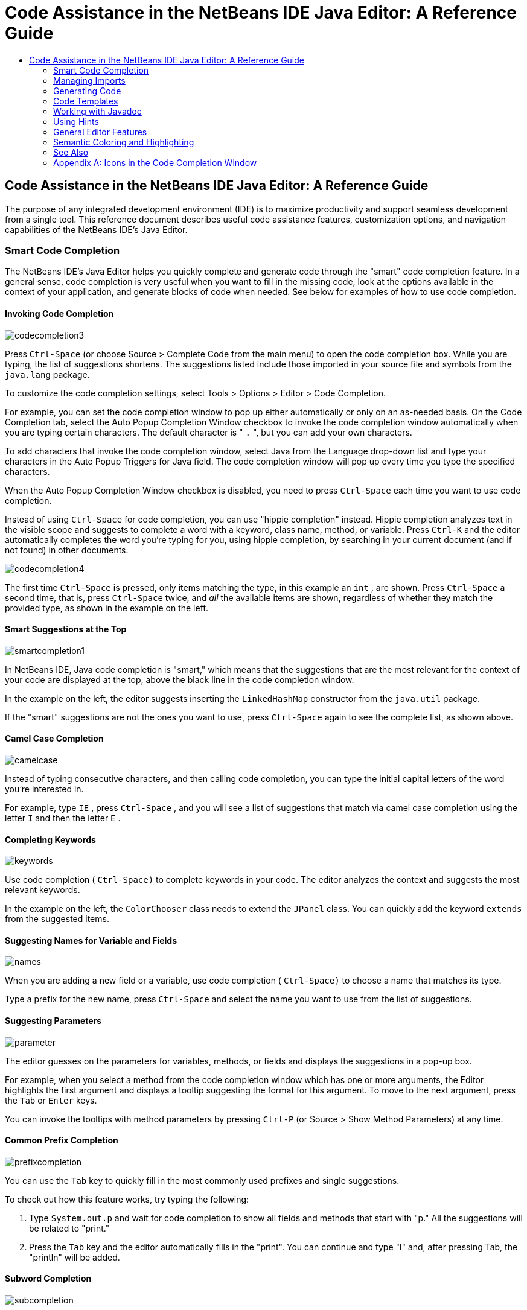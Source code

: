// 
//     Licensed to the Apache Software Foundation (ASF) under one
//     or more contributor license agreements.  See the NOTICE file
//     distributed with this work for additional information
//     regarding copyright ownership.  The ASF licenses this file
//     to you under the Apache License, Version 2.0 (the
//     "License"); you may not use this file except in compliance
//     with the License.  You may obtain a copy of the License at
// 
//       http://www.apache.org/licenses/LICENSE-2.0
// 
//     Unless required by applicable law or agreed to in writing,
//     software distributed under the License is distributed on an
//     "AS IS" BASIS, WITHOUT WARRANTIES OR CONDITIONS OF ANY
//     KIND, either express or implied.  See the License for the
//     specific language governing permissions and limitations
//     under the License.
//

=  Code Assistance in the NetBeans IDE Java Editor: A Reference Guide
:jbake-type: tutorial
:jbake-tags: tutorials 
:jbake-status: published
:syntax: true
:source-highlighter: pygments
:toc: left
:toc-title:
:description:  Code Assistance in the NetBeans IDE Java Editor: A Reference Guide - Apache NetBeans
:keywords: Apache NetBeans, Tutorials,  Code Assistance in the NetBeans IDE Java Editor: A Reference Guide

== Code Assistance in the NetBeans IDE Java Editor: A Reference Guide

The purpose of any integrated development environment (IDE) is to maximize productivity and support seamless development from a single tool. This reference document describes useful code assistance features, customization options, and navigation capabilities of the NetBeans IDE's Java Editor.

=== Smart Code Completion

The NetBeans IDE's Java Editor helps you quickly complete and generate code through the "smart" code completion feature. In a general sense, code completion is very useful when you want to fill in the missing code, look at the options available in the context of your application, and generate blocks of code when needed. See below for examples of how to use code completion.

==== Invoking Code Completion


[.feature]
--
image::images/codecompletion3.png[role="left"]
--

Press  ``Ctrl-Space``  (or choose Source > Complete Code from the main menu) to open the code completion box. While you are typing, the list of suggestions shortens. The suggestions listed include those imported in your source file and symbols from the  ``java.lang``  package.

To customize the code completion settings, select Tools > Options > Editor > Code Completion.

For example, you can set the code completion window to pop up either automatically or only on an as-needed basis. On the Code Completion tab, select the Auto Popup Completion Window checkbox to invoke the code completion window automatically when you are typing certain characters. The default character is " ``.`` ", but you can add your own characters.

To add characters that invoke the code completion window, select Java from the Language drop-down list and type your characters in the Auto Popup Triggers for Java field. The code completion window will pop up every time you type the specified characters.

When the Auto Popup Completion Window checkbox is disabled, you need to press  ``Ctrl-Space``  each time you want to use code completion.

Instead of using  ``Ctrl-Space``  for code completion, you can use "hippie completion" instead. Hippie completion analyzes text in the visible scope and suggests to complete a word with a keyword, class name, method, or variable. Press  ``Ctrl-K``  and the editor automatically completes the word you're typing for you, using hippie completion, by searching in your current document (and if not found) in other documents.

 
[.feature]
--
image::images/codecompletion4.png[role="right"]
--

The first time  ``Ctrl-Space``  is pressed, only items matching the type, in this example an  ``int`` , are shown. Press  ``Ctrl-Space``  a second time, that is, press  ``Ctrl-Space``  twice, and _all_ the available items are shown, regardless of whether they match the provided type, as shown in the example on the left.


==== Smart Suggestions at the Top

[.feature]
--
image::images/smartcompletion1.png[role="left"] 
--

In NetBeans IDE, Java code completion is "smart," which means that the suggestions that are the most relevant for the context of your code are displayed at the top, above the black line in the code completion window.

In the example on the left, the editor suggests inserting the  ``LinkedHashMap``  constructor from the  ``java.util``  package.

If the "smart" suggestions are not the ones you want to use, press  ``Ctrl-Space``  again to see the complete list, as shown above.

 
==== Camel Case Completion

[.feature]
--
image::images/camelcase.png[role="left"]
--

Instead of typing consecutive characters, and then calling code completion, you can type the initial capital letters of the word you're interested in.

For example, type  ``IE`` , press  ``Ctrl-Space`` , and you will see a list of suggestions that match via camel case completion using the letter  ``I``  and then the letter  ``E`` .

 
==== Completing Keywords

[.feature]
--
image::images/keywords.png[role="left"] 
--

Use code completion ( ``Ctrl-Space)``  to complete keywords in your code. The editor analyzes the context and suggests the most relevant keywords.

In the example on the left, the  ``ColorChooser``  class needs to extend the  ``JPanel``  class. You can quickly add the keyword  ``extends``  from the suggested items.


==== Suggesting Names for Variable and Fields

[.feature]
--
image::images/names.png[role="left"] 
--

When you are adding a new field or a variable, use code completion ( ``Ctrl-Space)``  to choose a name that matches its type.

Type a prefix for the new name, press  ``Ctrl-Space``  and select the name you want to use from the list of suggestions.

 
==== Suggesting Parameters

[.feature]
--
image::images/parameter.png[]
--

The editor guesses on the parameters for variables, methods, or fields and displays the suggestions in a pop-up box.

For example, when you select a method from the code completion window which has one or more arguments, the Editor highlights the first argument and displays a tooltip suggesting the format for this argument. To move to the next argument, press the  ``Tab``  or  ``Enter``  keys.

You can invoke the tooltips with method parameters by pressing  ``Ctrl-P``  (or Source > Show Method Parameters) at any time.

 
==== Common Prefix Completion

[.feature]
--
image::images/prefixcompletion.png[]
--

You can use the  ``Tab``  key to quickly fill in the most commonly used prefixes and single suggestions.

To check out how this feature works, try typing the following:

1. Type  ``System.out.p``  and wait for code completion to show all fields and methods that start with "p." All the suggestions will be related to "print."
2. Press the  ``Tab``  key and the editor automatically fills in the "print". You can continue and type "l" and, after pressing Tab, the "println" will be added.
 
==== Subword Completion

image::images/subcompletion.png[]

Sometimes you may not remember how an items starts, making it difficult to use code completion. Instead, to see all items that relate to listening to property changes, you can specify that subword completion should be enabled, so that you can use  ``prop``  in code completion, to see all method calls that relate to property change listening.

1. Select Tools > Options > Editor > Code Completion.
2. Check the Subword completion checkbox in the Editor | Code Completion tab in the Options window.
3. Type part of the method you want to call,  ``prop``  as shown here, and then call up code completion. Relevant subwords, all applicable to properties on the object, in this example, are displayed.
 
==== Chain Completion

image::images/chain.png[]

When you need to type a chain of commands, use smart code completion, that is, press  ``Ctrl-Space``  twice, and available chains will be shown. The editor scans variables, fields, and methods, that are visible from the context, and it will then suggest a chain that satisfies the expected type.

 
==== Completion of Static Imports

image::images/static.png[] 

When you need to complete a statement while needing to make use of a static import statement, use smart code completion, that is, press  ``Ctrl-Space``  twice, and available static import statements will be shown.

If you would like static import statements to be added automatically when you complete static statements as described above, go to Tools > Options > Editor > Formatting, select Java from the Language drop-down and Imports from the Category drop-down. Check the Prefer Static Imports checkbox.

 
==== Excluding Items from Completion

[.feature]
--
image::images/exclude2-small.png[role="left"]
--

Time is wasted when code completion returns classes that you seldom or never use. When you use smart code completion, that is, when you press  ``Ctrl-Space``  twice, a lightbulb within the returned items lets you exclude items from code completion.

[.feature]
--
image:images/exclude.png[role="right"]
--

Either when "Configure excludes" is selected in code completion or when you go to Tools > Options > Editor > Code Completion, you can modify the exclusion rules you have defined.

 
==== JPA Completion

image::images/jpacompletion.png[]

When you are using the Java Persistence Annotation specification (JPA), you can complete SQL expressions in  ``@NamedQuery``  statements via code completion.

 
In the code completion window, icons are used to distinguish different members of the Java language. See <<appendixa,Appendix A>> at the end of this document to see the meanings of these icons.

=== Managing Imports

There are several ways of how you can work with import statements. The IDE's Java Editor constantly checks your code for the correct use of import statements and immediately warns you when non-imported classes or unused import statements are detected.

[.feature]
--
image::images/imports3.png[role="left"]
--

When a non-imported class is found, the image:images/bulberror1.png[] error mark appears in the IDE's lefthand margin (this margin is also called the _glyph margin_). Click the error mark and choose whether to add the missing import or create this class in the current package.

While you are typing, press  ``Ctrl-Shift-I``  (or choose Source > Fix Imports from the menu) to add all missing import statements at once.

Press  ``Alt-Shift-I``  to add an import only for the type at which the cursor is located.

[.feature]
--
image::images/imports2.png[role="right"]
--

When you select a class from the code completion window, the Editor automatically adds an import statement for it, so you do not need to worry about this.

[.feature]
--
image::images/imports.png[role="left"]
--

If there are unused import statements in your code, press the image:images/bulberror.png[] warning mark in the Editor lefthand margin and choose either to remove one unused import or all unused imports. In the Editor, unused imports are underlined (see the <<coloring,Semantic Coloring>> section for details).

To quickly see if your code contains unused or missing imports, watch the error stripes in the righthand margin: orange stripes mark missing or unused imports.
 

[.feature]
--
image::images/onsave-small.png[role="left", link="images/onsave.png"]
--


You can specify that whenever you save a file, all the unused imports should automatically be removed.

Select Tools > Options > Editor > On Save.

Select Java from the Language drop-down.

Check the Remove Unused Imports checkbox.

 
=== Generating Code

When working in the Java Editor, you can generate pieces of code in one of the two ways: by using code completion or from the Code Generation dialog box. Let's take a closer look at simple examples of automatic code generation.


==== Using the Code Generation Dialog Box

image::images/codegeneration1.png[]


Press  ``Alt-Insert``  (or choose Source > Insert Code) anywhere in the Editor to insert a construct from the Code Generation box. The suggested list is adjusted to the current context.

In the example on the left, we are going to generate a constructor for the  ``ColorChooser``  class. Press  ``Alt-Insert`` , select Constructor from the Code Generation box, and specify the fields that will be initialized by the constructor. The Editor will generate the constructor with the specified parameters.

In the IDE's Java Editor, you can automatically generate various constructs and whole methods, override and delegate methods, add properties and more.

 
==== Using Code Completion

image::images/codegeneration2.png[]

You can also generate code from the code completion window. In this example, we use the same piece of code as above to show how you can generate code from the code completion window.

Press Ctrl-Space to open the code completion window and choose the following item:  ``ColorChooser(String name, int number) - generate`` . The Editor generates a constructor with the specified parameters.

In the code completion window, the constructors that can be automatically generated are marked with the image:images/newconstructor.png[] icon and the " ``generate`` " note. For more explanations of the icons and their meanings, see <<appendixa,Appendix A>>.

 
=== Code Templates

A Code Template is a predefined piece of code that has an abbreviation associated with it. See the examples below that show how you can use code templates.


==== Using Code Templates

image::images/livetemplate.png[]

Code templates are marked with the image:images/codetemplateicon.png[] icon in the code completion window.

You can do one of the following:

* Select a template from the code completion window and press Enter or
* Type the abbreviation for this template and press the key that expands this template (by default,  ``Tab`` ).

In the expanded template, editable parts are displayed as blue boxes. Use the  ``Tab``  key to go through the parts that you need to edit.

 
==== Adding or Editing Code Templates

[.feature]
--
image::images/templateoptions-small.png[role="left", link="images/templateoptions.png"]
--


To customize Code Templates:

1. Choose Tools > Options > Editor > Code Templates.
2. From the Language drop down list, select Java (or whichever language you want to create a code template for). The list of abbreviations and associated templates is displayed.
3. Use the New and Remove buttons to add or remove templates in the list. To edit an existing template, select the template and edit the code in the Expanded Text field below the list.
4. Choose the key which will be used to expand the templates. The default key is  ``Tab`` .

See link:http://wiki.netbeans.org/Java_EditorUsersGuide#How_to_use_Code_Templates[+this document+] to know more about the syntax for writing new Code Templates.

See also link:../php/code-templates.html[+Code Templates in NetBeans IDE for PHP+].

 
=== Working with Javadoc

Use the following features that facilitate working with Javadoc for your code.


==== Displaying Javadoc

image::images/javadoc.png[]

Place the cursor on an element and press  ``Ctrl-Shift-Space (or choose Source > Show Documentation)`` . The Javadoc for this element is displayed in a popup window.

In the IDE's main menu, click Window > IDE Tools > Javadoc Documentation to open the Javadoc window, in which the documentation is refreshed automatically for the location of your cursor.

==== Creating Javadoc Stubs

image::images/javadoc1.png[] 

Place the cursor above a method or a class that has no Javadoc, type  ``"/**`` ", and press  ``Enter`` .

The IDE creates a skeletal structure for a Javadoc comment filled with some content. If you have a Javadoc window open, you will see the changes immediately while you are typing.

==== Using Javadoc Hints

image::images/javadoc2.png[] 

The IDE displays hints when Javadoc is missing or Javadoc tags are needed.

Click the bulb icon on the lefthand margin of the editor to fix Javadoc errors.

If you do not want to see the hints related to Javadoc, choose Tools > Options > Editor > Hints, and clear the Javadoc checkbox in the list of hints that are displayed.

 
==== Using Code Completion for Javadoc Tags

image::images/javadoc3.png[]

Code completion is available for Javadoc tags.

Type the "@" symbol and wait until the code completion window opens (depending on your settings, you may need to press  ``Ctrl-Space`` ).

 
==== Generating Javadoc

image::images/generate.png[]

To generate Javadoc for a project, choose Run > Generate Javadoc menu item (or right-click the project in the Projects window and choose Generate Javadoc). The IDE will generate the Javadoc and open it in a separate browser window.

In the example on the left, you can see a sample output of the Generate Javadoc command. If there are some warnings or errors, they are also displayed in this window.

To customize Javadoc formatting options, right-click the project, choose Properties and open the Documenting panel under the Build category (available on Java projects only). For information about the options on this panel, click the Help button in this window.

 
==== Analyzing Javadoc

image::images/analyze-javadoc.png[]

To identify the places in your code that need Javadoc comments and quickly insert these comments, you can use the Javadoc Analyzer tool available in the Java Editor.

To analyze and fix Javadoc comments:

1. Select a project, a package, or an individual file and choose Tools > Analyze Javadoc from the main menu. The Analyzer window displays suggestions for adding or fixing Javadoc comments, depending on the scope of your selection.
2. Select one or several checkboxes where you would like to fix Javadoc and click the Fix Selected button. 
3. Click Go Over Fixed Problems and use the Up and Down arrows to actually add your comments. This might be helpful if you selected to fix several instances at once and now want to revisit the stubs.
 
=== Using Hints

While you are typing, the Java Editor checks your code and provides suggestions of how you can fix errors and navigate through code. The examples below show the types of hints that are available in the Editor and how to customize them.

==== Using Hints to Fix Code

image::images/quickfixes.png[]

For the most common coding mistakes, you can see hints in the lefthand margin of the Editor. The hints are shown for many types of errors, such as missing field and variable definitions, problems with imports, braces, and other. Click the hint icon and select the fix to add.

Hints are displayed automatically by default. However, if you want to view all hints, choose Source > Fix Code (or press Alt-Enter).

For example, try typing "myBoolean=true". The editor detects that this variable is not defined. Click the hint icon and see that the Editor suggests that you create a field, a method parameter, or a local variable. Select

==== Customizing Hints

[.feature]
--
image::images/customizehints-small.png[role="left", link="images/customizehints.png"]
--

You might want to limit the number of categories for which hints are displayed. To do this:

1. Choose Tools > Options > Editor > Hints.
2. From the Language drop-down list, select Java and view a list of elements for which hints are displayed (their checkboxes are selected).
3. To disable hints for some categories, clear the appropriate checkboxes.

Note: On the Hints tab, you can also disable or limit the scope of dependency scans (Dependency Scanning option). These steps can significantly improve the performance of the IDE.

The IDE detects compilation errors in your Java sources by locating and recompiling classes that depend on the file that you are modifying (even if these dependencies are in the files that are not opened in the editor). When a compilation error is found, red badges are added to source file, package, or project nodes. Dependency scanning within projects can be resource consuming and degrade performance, especially if you are working with large projects.

To improve IDE's performance, you can do one of the following:

* Limit the scope of dependency scans to the Source Root (search for dependencies only in the source root where the modified class is located) or current Project.
* Disable dependency scanning (choose Project Properties > Build > Compiling and deselect the Track Java Dependencies option). In this case, the IDE does not scan for dependencies or updates the error badges when you modify a file.
 
==== Surround With...

image::images/surroundwith.png[]

You can easily surround pieces of your code with various statements, such as  ``for`` ,  ``while`` ,  ``if`` ,  ``try/catch`` , and other.

Select a block in your code that you want to surround with a statement and click the bulb icon in the lefthand margin (or press Alt-Enter). The editor displays a list of suggestions from which you select the statement you need.


=== General Editor Features


==== Code Formatting

[.feature]
--
image::images/formatting-small.png[role="left", link="images/formatting.png"]
--

Choose Source > Format or press  ``Alt-Shift-F``  to format the entire file or a selection of code. The IDE formats the code in accordance with the specified formatting settings.

To customize the formatting settings for Java code:

1. Choose Tools > Options > Editor > Formatting.
2. From the Language drop-down list, select Java.
3. From the Category drop-down list, select the category that you would like to customize. For example, you can customize the number of blank lines, the size of tabs and indentation, wrapping style, etc.
4. Modify the rules for the selected category and preview the result.
 
==== Inserting and Highlighting Braces, Brackets, and Quotes

image::images/braces.png[]

By default, the IDE automatically inserts matching pairs of braces, brackets, and quotes. When you type an opening curly brace and then press  ``Enter`` , the closing brace is added automatically. For  ``(`` ,  ``[`` ,  ``"`` , and  ``'`` , the editor inserts a matching pair right away.

If, for some reason, this feature is disabled, enable it as follows:

1. Choose Tools > Options > Editor > Code Completion.
2. Select the Insert Closing Brackets Automatically checkbox.

The editor also highlights matching pairs of braces, brackets and quotes. For example, place the cursor before any brace or bracket and, if it has a matching pair, both will be highlighted in yellow. Single brackets of any type are highlighted in red and the error mark is displayed in the lefthand margin.

To customize the highlight colors, choose Tools > Options > Editor > Highlighting.

==== Code Folding

image::images/code-folded2.png[]

In the Java Editor, you can quickly collapse and expand blocks of code, such as method declaration, Javadoc comments, import statements, etc. Collapsible blocks are shown with gray lines and plus/minus signs near the lefthand margin of the editor.

* The easiest way to collapse a block of code is to click the gray lines with a minus character in the lefthand margin.
* The number of lines within the collapsed block are shown, as well as the first line of a collapsed block of Javadoc comments.
* To fold all collapsible blocks in a file, right-click in the editor and choose Code Folds > Collapse All from the pop-up menu.
* From the Code Folds > Collapse All pop-up menu, you can choose to collapse all Javadoc comments or all Java code in a file.
* You can mouse over the folded elements to quickly review the hidden parts.

To customize the code folding options:

1. Choose Tools > Options > Editor > Folding.
2. To disable code folding, clear Enable Code Folding. Note that code folding is enabled by default.
3. Select the blocks of code to be collapsed by default when you open a file.
 
==== Customizing Keyboard Shortcuts

[.feature]
--
image::images/keyboard-small.png[role="left", link="images/keyboard.png"]
--

In the NetBeans IDE, choose Tools > Options > Keymap to customize keyboard shortcuts. You can do this in several ways:

* Select a predefined set of keyboard shortcuts, which is called Profile.
* Edit particular keyboard shortcuts.

You can save customized sets of your shortcuts as profiles. Then, you can switch from one profile to another to quickly change multiple settings. For example, to create a custom profile of keyboard shortcuts:

1. In the Options > Keymap window, click Manage profiles.
2. Select the profile you want to use as a base for your new profile and click Duplicate.
3. Enter the new profile name and click OK.
4. Ensure that the new profile is selected and modify the shortcuts you need.
To edit a shortcut, double-click in the Shortcut field or click the ellipsis button (...). As you press the sequence of keys, the syntax for them is added. 
If you want to add special characters, such as  ``Tab`` ,  ``Escape`` , or  ``Enter`` , click the ellipsis button (...) again and select the key from the pop-up window.
5. When finished editing, click OK in the Options window.

To find a shortcut for a specific command, type the command name in the Search field. To find a command by a combination, insert the cursor in the Search in Shortcuts field and press the shortcut key combination.

=== Semantic Coloring and Highlighting

The IDE's Java Editor shows code elements in distinct colors, based on the semantics of your code. With semantic coloring, it becomes easier for you to identify various elements in your code. In addition to coloring, the Java Editor highlights similar elements with a particular background color. Thus, you can think of the highlighting feature as an alternative to the Search command, because in combination with error stripes, it gives you a quick overview of where the highlighted places are located within a file.


==== Customizing Colors

[.feature]
--
image::images/coloringoptions-small.png[role="left", link="images/coloringoptions.png"]
--

To customize semantic coloring settings for the Java Editor, choose Tools > Options > Fonts &amp; Colors.

The IDE provides several preset coloring schemes, which are called profiles. You can create new profiles with custom colors and quickly switch between them.

It is very convenient to save custom colors in new profiles. For example, do the following:

1. In the Options > Fonts &amp; Colors window, click Duplicate next to the Profile drop-down list.
2. Enter the new profile name and click OK.
3. Ensure that the new profile is currently selected and choose Java from the Language drop-down list.
4. Select a category and change the font, font color (Foreground), background color, and effects for this category.  Use the Preview window to view the results.
5. Click OK.

Note: All NetBeans IDE settings and profiles are stored in the _NetBeans userdir_ (refer to the link:http://wiki.netbeans.org/FaqWhatIsUserdir[+FAQ+] on how to locate the _userdir_ for your operating system). When upgrading to newer versions of NetBeans, you can export old settings and import them to the newer version.

To export the IDE settings:

1. In the Options window (Tools > Options), click Export.
2. Specify the location and name of the ZIP file that will be created.
3. Select the settings that you want to export and click OK.

To import the IDE settings:

1. In the Options window (Tools > Options), click Import.
2. Specify the ZIP file with IDE settings or path to the _userdir_ from a previous version.
3. Select the settings that you want to import and click OK.

 
==== Coloring Example

image::images/coloring.png[]

In the left, you can see an example of a coloring scheme. Depending on your custom settings, your colors might look differently than those shown in the screenshot.

Distinct colors are used for keywords (blue), variables and fields (green), and parameters (orange).

References to deprecated methods or classes are shown as strikethrough. This warns you when you are going to write code that relies on deprecated members.

Unused members are underlined with a gray wavy line. Comments are displayed in gray.

 
==== Using Highlights

image::images/highlightelement.png[]

The IDE highlights usages of the same element, matching braces, method exit points, and exception throwing points.

If you place the cursor in an element, such as a field or a variable, all usages of this element are highlighted. Note that error stripes in the Editor's righthand margin indicate the usages of this element in the entire source file (see <<stripes,Error Stripes>>). Click the error stripe to quickly navigate to the desired usage location.

If you decide to rename all the highlighted instances, use the Instant Rename command (Ctrl-R or choose Refactor > Rename).

 
=== Navigation

The Java Editor provides numerous ways of how you can navigate through code. See below for several examples that show the navigation features of the Java Editor.


==== Error Stripes

Error stripes in the righthand margin of the editor provide a quick overview of all marked places in the current file: errors, warnings, hints, highlighted occurrences, and annotations. Note that the error stripe margin represents an entire file, not just the part that is currently displayed in the editor. By using error stripes, you can immediately identify whether your file has any errors or warnings, without scrolling through the file.

Click an error stripe to jump to the line that the mark refers to.


==== Navigating From the Editor: Go To...

image::images/gotodeclaration.png[]

Use the following the "Go To.." commands located under the Navigate menu item to quickly jump to target locations:

* *Go To Declaration (Ctrl-B, by default)*. Hold down the Ctrl key and click the usage of a class, method, or field to jump to its declaration. You can also place the cursor on the member (a class, method, or field) and choose Navigate > Go To Declaration or right-click and choose Navigate > Go To Declaration from the pop-up menu.
* *Go To Source (Ctrl-Shift-B, by default)*. Hold down the Ctrl key and click a class, method, or field to jump to the source code, if the source is available. You can also place the cursor on the member (a class, method, or field) and either press Ctrl-Shift-B or choose Navigate > Go To Source in the main menu.
 
image::images/gototype.png[]

* *Go To Type (Ctrl-O)*, *Go To File (Alt-Shift-O),* and *Go To Symbol (Ctrl-Alt-Shift-O)*. If you know the name of the type (class, interface, annotation or enum), file, or symbol to where you want to jump, use these commands and type the name in the new window. Notice that you can use prefixes, camel case, and wildcards.
 
image::images/gotoline.png[]

* *Go To Line (Ctrl-G)*. Enter the line number to which you want to jump.
* *Go To Bookmark (Ctrl-G Ctrl-G)*. Enables you to jump to a bookmark based on a key assigned to it in the Bookmarks window. (See the <<bookmarks,Bookmarks>> section for details.)
 
==== Jumping to Last Edit

image::images/jumplastedit.png[]

To quickly return to your last edit, even if it is in another file or project, press Ctrl-Q or use the button in the top left corner of the Java Editor toolbar. The last edited document opens, and the cursor is at the position, which you edited last.

 
==== Using Breadcrumbs

image::images/breadcrumbs.png[]

Breadcrumbs are shown along the bottom of the editor.

The place where the cursor is found in the document determines the breadcrumbs displayed.

Show/hide breadcrumbs from View | Show Breadcrumbs.

Click on an arrow associated with a breadcrumb to see all available class members and select to jump to them.

 
==== Switching Between Files

image::images/jumprecentfile.png[]

 
There are two very handy features that allow you to switch between open files:

* *Go Back (Alt-Left)* and *Go Forward (Alt-Right).* To go to the previously edited file or move forward, choose Navigate < Back or Navigate < Forward or press the corresponding buttons on the editor toolbar (shown in the figure). The file opens and the cursor is placed at the location of your last edit. When you click one of these buttons, you can expand the list of the recent files and click to navigate to any of them.
 

image::images/togglefile.png[]

* *Toggle Between Files (Ctrl-Tab)*. After you press Ctrl-Tab, all open files are shown in a pop-up window. Hold down the Ctrl key and press several times the Tab key to choose the file you would like to open.
 

image::images/shift-f4.png[]

* *Show Open Documents (Shift-F4)*. After you press Shift-F4, all open files are shown in the Documents window. Order the files based on your needs and choose the file you would like to open.
 
==== Using Bookmarks

image::images/bookmark.png[]

You can use bookmarks to quickly navigate through certain places in your code.

Press Ctrl-Shift-M (or right-click the left margin and choose Bookmark > Toggle Bookmark) to bookmark the current line. The bookmarked line is shown with a small blue icon in the left margin (see the figure).

To remove the bookmark, press Ctrl-Shift-M again.

image::images/bookmark2.png[]

To go to the next bookmark, press Ctrl-Shift-Period, to go to the previous bookmark, press Ctrl-Shift-Comma.

Automatically a popup appears, letting you move forward and backward via Ctrl-Shift-Period and Ctrl-Shift-Comma.

Release the keyboard to select the current item in the list, which will cause the editor to open the file at the line where the bookmark is found.

 
[.feature]
--
image:images/bookmark3-small.png[role="left", link="images/bookmark3.png"]
--

You can view all bookmarks throughout all your projects and manage them.

When the <Bookmarks> item is selected in the popup shown above or when Window | IDE Tools | Bookmarks is selected, the Bookmarks window opens.

Two views are provided for viewing bookmarks and you can view the related code in a preview window.

In the Table view, you can assign keys to bookmarks so that when  ``Ctrl-G``  is pressed twice, you can quickly jump to a bookmark in your code.

 
==== Using the Navigator

image::images/navigatorwindow.png[]

The Navigator window provides structured views of the file you are working with and lets you quickly navigate between different parts of the file.

To open the Navigator window, choose Window > Navigator or press Ctrl-7.

In the Navigator window, you can do the following:

* Choose between different views: Members, Bean Patterns, Trees, Elements, etc.
* Double-click an element to jump to the line where it is defined.
* Right-click an element and apply commands, such as Go to Source, Find Usages, and Refactor.
* Apply filters to the elements displayed in the Navigator (use the buttons at the bottom).
* Type the name of the element that you want to find (the Navigator window must be active).

image::images/navigatorwindow2.png[]

When the Navigator is active, type the name of the element that you want to find.

Matching items are highlighted.

You can move to matching items by pressing the Up and Down arrow keys.

 
=== See Also

* link:https://netbeans.org/features/java/editor.html[+Editing and Refactoring Features in NetBeans IDE+]
* link:https://netbeans.org/kb/trails/java-se.html[+General Java Development Learning Trail+]
* link:https://netbeans.org/projects/usersguide/downloads/download/shortcuts-80.pdf[+Highlights of NetBeans IDE Keyboard Shortcuts &amp; Code Templates+]


=== Appendix A: Icons in the Code Completion Window

[cols="1,3,1,3"]
|===
|Icon |Meaning |Variants (if any) | Meaning


|image:images/annotation_type.png[] |Annotation type |  |  

|image:images/class_16.png[] |Class |  |  

|image:images/package.png[] |Package |  |  

|image:images/enum.png[] |Enum type |  |  

|image:images/code_template.png[] |Code Template |  |  

|image:images/constructor_16.png[] |Constructor |image:images/new_constructor_16.png[] |New constructor (generate) 

|  |  |image:images/constructor_protected_16.png[] |Protected constructor 

|  |  |image:images/constructor_private_16.png[] |Private constructor 

|  |  |image:images/constructor_package_private_16.png[] |Package private constructor 

|image:images/field_16.png[] |Field |image:images/field_protected_16.png[] |Protected field 

|  |  |image:images/field_private_16.png[] |Private field 

|  |  |image:images/field_package_private_16.png[] |Package private field 

|image:images/field_static_16.png[] |Static field |image:images/field_static_protected_16.png[] |Protected static field 

|  |  |image:images/field_static_private_16.png[] |Private static field 

|  |  |image:images/field_static_package_private_16.png[] |Package private static field 

|image:images/interface.png[] |Interface |  |  

|image:images/javakw_16.png[] |Java keyword |  |  

|image:images/method_16.png[] |Method |image:images/method_protected_16.png[] |Protected method 

|  |  |image:images/method_private_16.png[] |Private method 

|  |  |image:images/method_package_private_16.png[] |Package private method 

|image:images/method_static_16.png[] |Static method |image:images/method_static_protected_16.png[] |Protected static method 

|  |  |image:images/method_static_private_16.png[] |Private static method 

|  |  |image:images/method_static_package_private_16.png[] |Package private static method 

|image:images/localVariable.png[] |Local variable |  |  

|image:images/attribute_16.png[] |Attribute |  |  
|===

 


